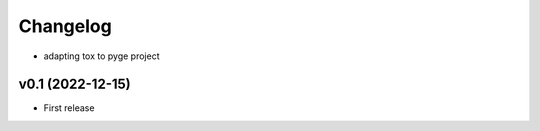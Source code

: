
Changelog
=========

* adapting tox to pyge project

v0.1 (2022-12-15)
------------------------------------------------------------

* First release
